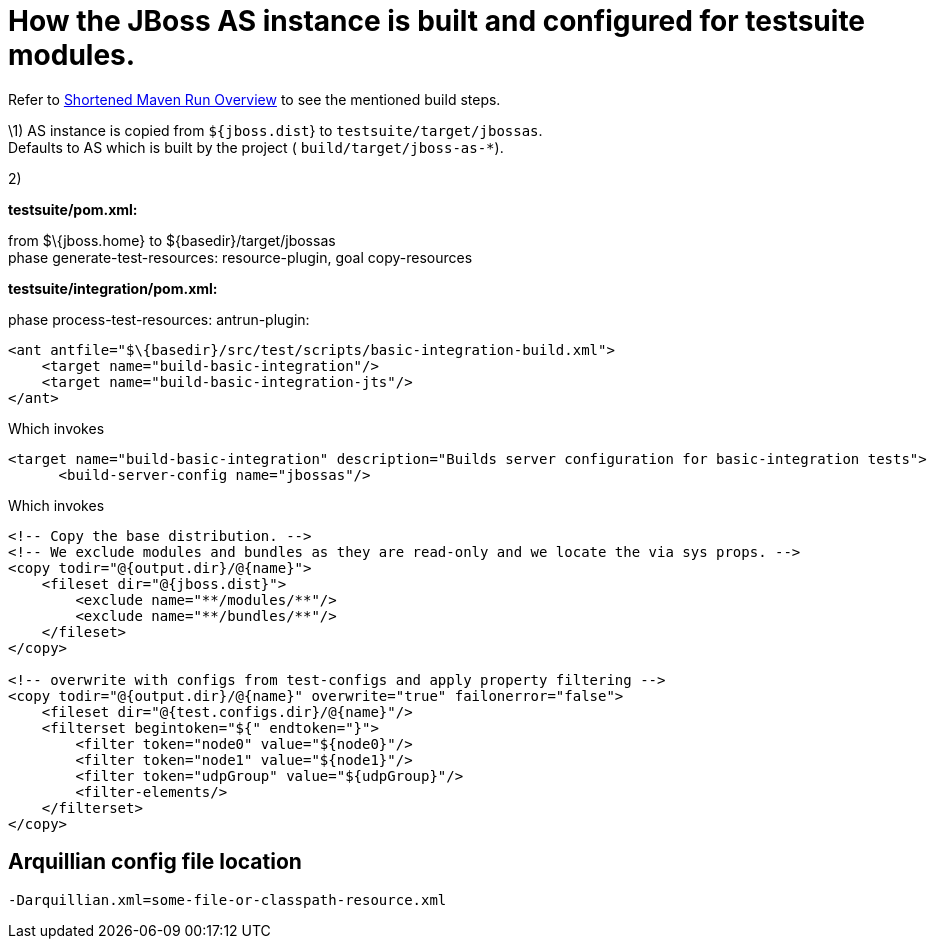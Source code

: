 = How the JBoss AS instance is built and configured for testsuite modules.

Refer to link:#src-557167[Shortened Maven Run Overview] to see the
mentioned build steps.

\1) AS instance is copied from `${jboss.dist`} to
`testsuite/target/jbossas`. +
Defaults to AS which is built by the project (
`build/target/jboss-as-*`).

2)

*testsuite/pom.xml:*

from $\{jboss.home} to $\{basedir}/target/jbossas +
phase generate-test-resources: resource-plugin, goal copy-resources

*testsuite/integration/pom.xml:*

phase process-test-resources: antrun-plugin:

[source, java]
----
<ant antfile="$\{basedir}/src/test/scripts/basic-integration-build.xml">
    <target name="build-basic-integration"/>
    <target name="build-basic-integration-jts"/>
</ant>
----

Which invokes

[source, java]
----
<target name="build-basic-integration" description="Builds server configuration for basic-integration tests">
      <build-server-config name="jbossas"/>
----

Which invokes

[source, java]
----
<!-- Copy the base distribution. -->
<!-- We exclude modules and bundles as they are read-only and we locate the via sys props. -->
<copy todir="@{output.dir}/@{name}">
    <fileset dir="@{jboss.dist}">
        <exclude name="**/modules/**"/>
        <exclude name="**/bundles/**"/>
    </fileset>
</copy>
 
<!-- overwrite with configs from test-configs and apply property filtering -->
<copy todir="@{output.dir}/@{name}" overwrite="true" failonerror="false">
    <fileset dir="@{test.configs.dir}/@{name}"/>
    <filterset begintoken="${" endtoken="}">
        <filter token="node0" value="${node0}"/>
        <filter token="node1" value="${node1}"/>
        <filter token="udpGroup" value="${udpGroup}"/>
        <filter-elements/>
    </filterset>
</copy>
----

[[arquillian-config-file-location]]
== Arquillian config file location

[source, java]
----
-Darquillian.xml=some-file-or-classpath-resource.xml
----
